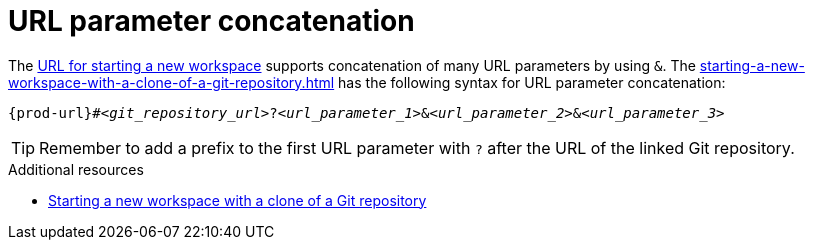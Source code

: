 :_content-type: CONCEPT
:description: URL parameter concatenation
:keywords: url-parameters, multiple-url-parameters, combine-url-parameters, several-url-parameters, add-url-parameters, concatenate, concatenate-multiple-URL-parameters, concatenate-URL-parameters, concatenating, concatenating-multiple-URL-parameters, concatenating-URL-parameters, concatenation
:navtitle: URL parameter concatenation
// :page-aliases:

[id="url-parameter-concatenation_{context}"]
= URL parameter concatenation

The xref:starting-a-new-workspace-with-a-clone-of-a-git-repository.adoc[URL for starting a new workspace] supports concatenation of many URL parameters by using `&`. The xref:starting-a-new-workspace-with-a-clone-of-a-git-repository.adoc[] has the following syntax for URL parameter concatenation:

[source,subs="+quotes,+attributes"]
----
{prod-url}#__<git_repository_url>__?__<url_parameter_1>__&__<url_parameter_2>__&__<url_parameter_3>__
----

TIP: Remember to add a prefix to the first URL parameter with `?` after the URL of the linked Git repository.

.Additional resources
* xref:starting-a-new-workspace-with-a-clone-of-a-git-repository.adoc[Starting a new workspace with a clone of a Git repository]
